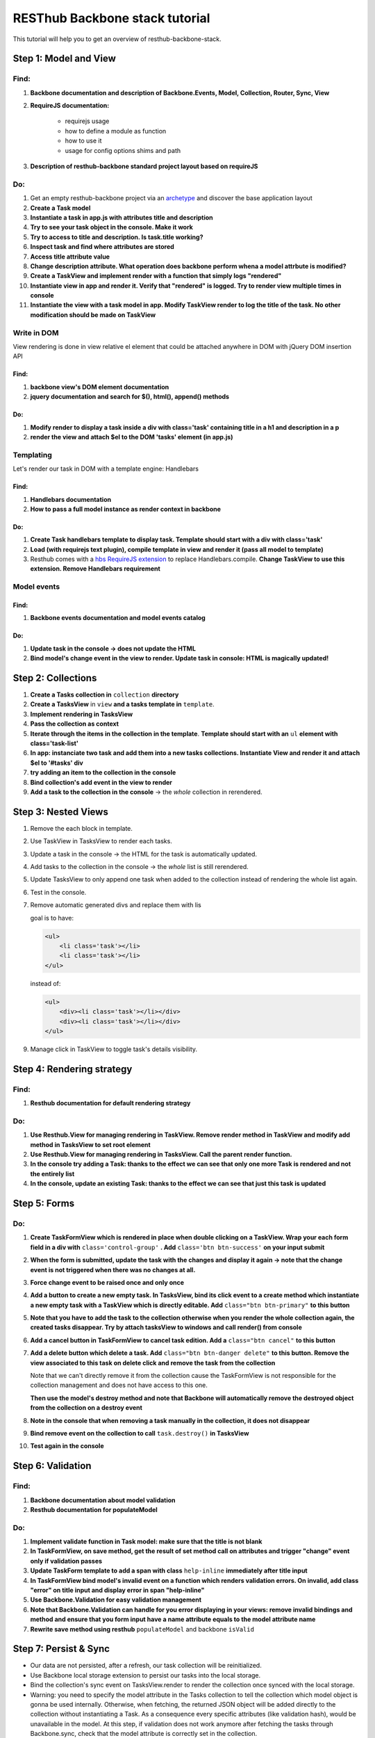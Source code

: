 RESThub Backbone stack tutorial
===============================

This tutorial will help you to get an overview of resthub-backbone-stack.

Step 1: Model and View
-----------------------

Find:
+++++

1. **Backbone documentation and description of Backbone.Events, Model, Collection, Router, Sync, View**
  
2. **RequireJS documentation:** 
    
    - requirejs usage
    - how to define a module as function
    - how to use it
    - usage for config options shims and path

3. **Description of resthub-backbone standard project layout based on requireJS**

Do:
+++

1. Get an empty resthub-backbone project via an `archetype <../spring-stack.html#bootstrap-your-project>`_ and discover the base application layout 
          
2. **Create a Task model**

3. **Instantiate a task in app.js with attributes title and description**

4. **Try to see your task object in the console. Make it work**

5. **Try to access to title and description. Is task.title working?**

6. **Inspect task and find where attributes are stored**

7. **Access title attribute value**

8. **Change description attribute. What operation does backbone perform whena a model attrbute is modified?** 
    
9. **Create a TaskView and implement render with a function that simply logs "rendered"**

10. **Instantiate view in app and render it. Verify that "rendered" is logged. Try to render view multiple times in console**

11. **Instantiate the view with a task model in app. Modify TaskView render to log the title of the task. No other modification should be made on TaskView**


Write in DOM
++++++++++++

View rendering is done in view relative el element that could be attached anywhere in DOM with jQuery DOM insertion API

Find:
##### 

1. **backbone view's DOM element documentation**

2. **jquery documentation and search for $(), html(), append() methods**
    
Do:
###
            
1. **Modify render to display a task inside a div with class='task' containing title in a h1 and description in a p**

2. **render the view and attach $el to the DOM 'tasks' element (in app.js)**


Templating
++++++++++
        
Let's render our task in DOM with a template engine: Handlebars

Find:
######

1. **Handlebars documentation**
    
2. **How to pass a full model instance as render context in backbone**
    
Do:
####

1. **Create Task handlebars template to display task. Template should start with a div with class='task'**

2. **Load (with requirejs text plugin), compile template in view and render it (pass all model to template)**
    
3. Resthub comes with a `hbs RequireJS extension <../backbone-stack.html#templating>`_ to replace Handlebars.compile. **Change TaskView to use this extension. Remove Handlebars requirement**
   

Model events
++++++++++++

Find:
######

1. **Backbone events documentation and model events catalog**


Do:
####
        
1. **Update task in the console -> does not update the HTML**

2. **Bind model's change event in the view to render. Update task in console: HTML is magically updated!**


Step 2: Collections
-------------------

1. **Create a Tasks collection in** ``collection`` **directory**

2. **Create a TasksView** in ``view`` **and a tasks template in** ``template``.
3. **Implement rendering in TasksView**
4. **Pass the collection as context**
5. **Iterate through the items in the collection in the template**. **Template should start with an** ``ul``
   **element with class='task-list'**
 
6. **In app: instanciate two task and add them into a new tasks collections. Instantiate View and render it and attach $el to '#tasks' div**

7. **try adding an item to the collection in the console**
        
8. **Bind collection's add event in the view to render**
  
9. **Add a task to the collection in the console** -> the *whole* collection in rerendered.


Step 3: Nested Views
--------------------

1. Remove the each block in template.
       
2. Use TaskView in TasksView to render each tasks.

3. Update a task in the console -> the HTML for the task is automatically updated.

4. Add tasks to the collection in the console -> the *whole* list is still rerendered.

5. Update TasksView to only append one task when added to the collection instead of rendering the whole list again.
     
6. Test in the console.

7. Remove automatic generated divs and replace them with lis
   
   goal is to have:
   
   .. code-block:: html
   
        <ul>
            <li class='task'></li>
            <li class='task'></li>
        </ul>
        
   instead of:
   
   .. code-block:: html
   
        <ul>
            <div><li class='task'></li></div>
            <div><li class='task'></li></div>
        </ul>

9. Manage click in TaskView to toggle task's details visibility.


Step 4: Rendering strategy
--------------------------

Find: 
+++++

1. **Resthub documentation for default rendering strategy**
    
Do:
+++

1. **Use Resthub.View for managing rendering in TaskView. Remove render method in TaskView and modify add method in TasksView to set root element**
        
2. **Use Resthub.View for managing rendering in TasksView. Call the parent render function.**

3. **In the console try adding a Task: thanks to the effect we can see that only one more Task is rendered and not the entirely list**

4. **In the console, update an existing Task: thanks to the effect we can see that just this task is updated**


Step 5: Forms
-------------

Do:
+++

1. **Create TaskFormView which is rendered in place when double clicking on a TaskView. Wrap your each form field in a div with** ``class='control-group'`` **. Add**
   ``class='btn btn-success'`` **on your input submit**

2. **When the form is submitted, update the task with the changes and display it
   again -> note that the change event is not triggered when there was no
   changes at all.**
  
3. **Force change event to be raised once and only once**
  
4. **Add a button to create a new empty task. In TasksView, bind its click event
   to a create method which instantiate a new empty task with a TaskView which
   is directly editable. Add** ``class="btn btn-primary"`` **to this button**
  
5. **Note that you have to add the task to the collection otherwise when you
   render the whole collection again, the created tasks disappear. Try by attach
   tasksView to windows and call render() from console**

6. **Add a cancel button in TaskFormView to cancel task edition. Add a**
   ``class="btn cancel"`` **to this button**
        
7. **Add a delete button which delete a task. Add** ``class="btn btn-danger delete"`` 
   **to this button. Remove the view associated to this task on delete click and remove 
   the task from the collection**
    
   Note that we can't directly remove it from the collection cause the
   TaskFormView is not responsible for the collection management and does not
   have access to this one.
   
   **Then use the model's destroy method and note that Backbone will automatically
   remove the destroyed object from the collection on a destroy event**
   
 
8. **Note in the console that when removing a task manually in the collection, it
   does not disappear**
    
9. **Bind remove event on the collection to call** ``task.destroy()`` **in TasksView**

10. **Test again in the console**


Step 6: Validation
------------------

Find:
+++++

1. **Backbone documentation about model validation**

2. **Resthub documentation for populateModel**


Do:
+++

1. **Implement validate function in Task model: make sure that the title is not
   blank**
        
2. **In TaskFormView, on save method, get the result of set method call on attributes and 
   trigger "change" event only if validation passes**
   
3. **Update TaskForm template to add a span with class** ``help-inline`` **immediately after title input**
        
4. **In TaskFormView bind model's invalid event on a function which renders
   validation errors. On invalid, add class "error" on title input and display error in span "help-inline"**  
        
5. **Use Backbone.Validation for easy validation management**

6. **Note that Backbone.Validation can handle for you error displaying in your
   views: remove invalid bindings and method and ensure that you form input have
   a name attribute equals to the model attribute name**
   
7. **Rewrite save method using resthub** ``populateModel`` and backbone ``isValid``


Step 7: Persist & Sync
----------------------

* Our data are not persisted, after a refresh, our task collection will be
  reinitialized.
* Use Backbone local storage extension to persist our tasks into the local
  storage.
* Bind the collection's sync event on TasksView.render to render the
  collection once synced with the local storage.
* Warning: you need to specify the model attribute in the Tasks collection to
  tell the collection which model object is gonna be used internally.
  Otherwise, when fetching, the returned JSON object will be added directly to
  the collection without instantiating a Task. As a consequence every specific
  attributes (like validation hash), would be unavailable in the model. At this
  step, if validation does not work anymore after fetching the tasks through
  Backbone.sync, check that the model attribute is correctly set in the
  collection.
  

Step 8: server backend
-----------------------

* Download `RESThub Spring training sample project <https://github.com/resthub/resthub-spring-tutorial/zipball/step5-solution>`_ and extract it
* Create jpa-webservice/src/main/webapp directory, and move your JS application into it
* Run the jpa-webservice webapp thanks to Maven Jetty plugin
* Remove backbone-localstorage.js file and usage in JS application
* Make your application retreiving tasks from api/task?page=no URL
* Validate that retreive, delete, create and update actions work as expected with this whole new jpa-webservice backend

